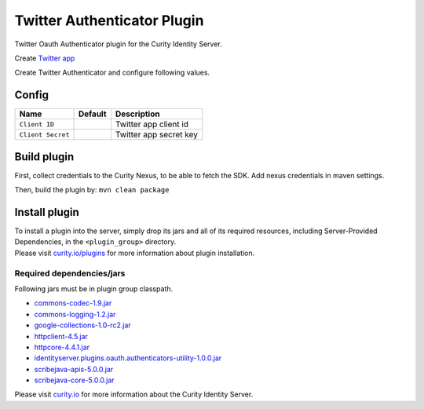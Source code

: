 Twitter Authenticator Plugin
=============================

Twitter Oauth Authenticator plugin for the Curity Identity Server.

Create `Twitter app`_

Create Twitter Authenticator and configure following values.

Config
~~~~~~

+-------------------+--------------------------------------------------+-----------------------------+
| Name              | Default                                          | Description                 |
+===================+==================================================+=============================+
| ``Client ID``     |                                                  | Twitter app client id       |
|                   |                                                  |                             |
+-------------------+--------------------------------------------------+-----------------------------+
| ``Client Secret`` |                                                  | Twitter app secret key      |
|                   |                                                  |                             |
+-------------------+--------------------------------------------------+-----------------------------+

Build plugin
~~~~~~~~~~~~

First, collect credentials to the Curity Nexus, to be able to fetch the
SDK. Add nexus credentials in maven settings.

Then, build the plugin by: ``mvn clean package``

Install plugin
~~~~~~~~~~~~~~

| To install a plugin into the server, simply drop its jars and all of
  its required resources, including Server-Provided Dependencies, in the
  ``<plugin_group>`` directory.
| Please visit `curity.io/plugins`_ for more information about plugin
  installation.

Required dependencies/jars
"""""""""""""""""""""""""""""""""""""

Following jars must be in plugin group classpath.

-  `commons-codec-1.9.jar`_
-  `commons-logging-1.2.jar`_
-  `google-collections-1.0-rc2.jar`_
-  `httpclient-4.5.jar`_
-  `httpcore-4.4.1.jar`_
-  `identityserver.plugins.oauth.authenticators-utility-1.0.0.jar`_
-  `scribejava-apis-5.0.0.jar`_
-  `scribejava-core-5.0.0.jar`_

Please visit `curity.io`_ for more information about the Curity Identity
Server.

.. _Twitter app: https://apps.twitter.com
.. _curity.io/plugins: https://support.curity.io/docs/latest/developer-guide/plugins/index.html#plugin-installation
.. _commons-codec-1.9.jar: http://central.maven.org/maven2/commons-codec/commons-codec/1.9/commons-codec-1.9.jar
.. _commons-logging-1.2.jar: http://central.maven.org/maven2/commons-logging/commons-logging/1.2/commons-logging-1.2.jar
.. _google-collections-1.0-rc2.jar: http://central.maven.org/maven2/com/google/collections/google-collections/1.0-rc2/google-collections-1.0-rc2.jar
.. _httpclient-4.5.jar: http://central.maven.org/maven2/org/apache/httpcomponents/httpclient/4.5/httpclient-4.5.jar
.. _httpcore-4.4.1.jar: http://central.maven.org/maven2/org/apache/httpcomponents/httpcore/4.4.1/httpcore-4.4.1.jar
.. _identityserver.plugins.oauth.authenticators-utility-1.0.0.jar: https://github.com/curityio/oauth-authenticator-utility-plugin
.. _scribejava-apis-5.0.0.jar: http://central.maven.org/maven2/com/github/scribejava/scribejava-apis/5.0.0/scribejava-apis-5.0.0.jar
.. _scribejava-core-5.0.0.jar: http://central.maven.org/maven2/com/github/scribejava/scribejava-core/5.0.0/scribejava-core-5.0.0.jar
.. _curity.io: https://curity.io/
